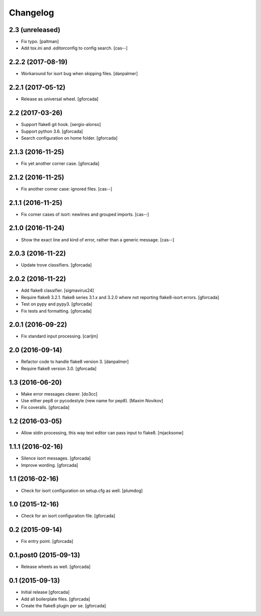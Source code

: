 .. -*- coding: utf-8 -*-

Changelog
=========

2.3 (unreleased)
----------------

- Fix typo.
  [paltman]

- Add tox.ini and .editorconfig to config search.
  [cas--]

2.2.2 (2017-08-19)
------------------

- Workaround for isort bug when skipping files.
  [danpalmer]

2.2.1 (2017-05-12)
------------------

- Release as universal wheel.
  [gforcada]

2.2 (2017-03-26)
----------------

- Support flake8 git hook.
  [sergio-alonso]

- Support python 3.6.
  [gforcada]

- Search configuration on home folder.
  [gforcada]

2.1.3 (2016-11-25)
------------------

- Fix yet another corner case.
  [gforcada]

2.1.2 (2016-11-25)
------------------

- Fix another corner case: ignored files.
  [cas--]

2.1.1 (2016-11-25)
------------------

- Fix corner cases of isort: newlines and grouped imports.
  [cas--]

2.1.0 (2016-11-24)
------------------

- Show the exact line and kind of error,
  rather than a generic message.
  [cas--]

2.0.3 (2016-11-22)
------------------

- Update trove classifiers.
  [gforcada]

2.0.2 (2016-11-22)
------------------

- Add flake8 classifier.
  [sigmavirus24]

- Require flake8 3.2.1.
  flake8 series 3.1.x and 3.2.0 where not reporting flake8-isort errors.
  [gforcada]

- Test on pypy and pypy3.
  [gforcada]

- Fix tests and formatting.
  [gforcada]

2.0.1 (2016-09-22)
------------------

- Fix standard input processing.
  [carljm]


2.0 (2016-09-14)
----------------

- Refactor code to handle flake8 version 3.
  [danpalmer]

- Require flake8 version 3.0.
  [gforcada]

1.3 (2016-06-20)
----------------

- Make error messages clearer.
  [do3cc]

- Use either pep8 or pycodestyle (new name for pep8).
  [Maxim Novikov]

- Fix coveralls.
  [gforcada]

1.2 (2016-03-05)
----------------
- Allow stdin processing, this way text editor can pass input to flake8.
  [mjacksonw]

1.1.1 (2016-02-16)
------------------
- Silence isort messages.
  [gforcada]

- Improve wording.
  [gforcada]

1.1 (2016-02-16)
----------------
- Check for isort configuration on setup.cfg as well.
  [plumdog]

1.0 (2015-12-16)
----------------
- Check for an isort configuration file.
  [gforcada]

0.2 (2015-09-14)
----------------
- Fix entry point.
  [gforcada]

0.1.post0 (2015-09-13)
----------------------
- Release wheels as well.
  [gforcada]

0.1 (2015-09-13)
----------------
- Initial release
  [gforcada]

- Add all boilerplate files.
  [gforcada]

- Create the flake8 plugin per se.
  [gforcada]
